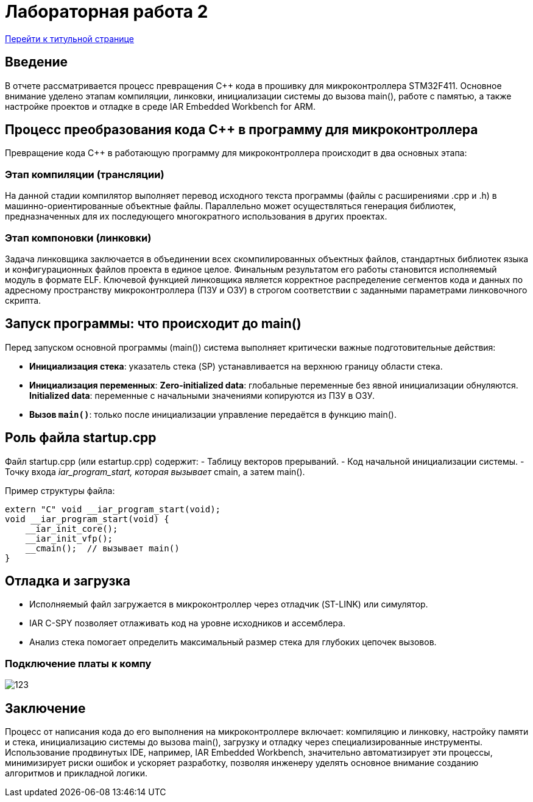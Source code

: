 = Лабораторная работа 2
:toc: macro
:figure-caption: Рисунок

<<titulnik.adoc,Перейти к титульной странице>>

== Введение

В отчете рассматривается процесс превращения C++ кода в прошивку для микроконтроллера STM32F411. Основное внимание уделено этапам компиляции, линковки, инициализации системы до вызова main(), работе с памятью, а также настройке проектов и отладке в среде IAR Embedded Workbench for ARM.

== Процесс преобразования кода C++ в программу для микроконтроллера

Превращение кода C++ в работающую программу для микроконтроллера происходит в два основных этапа:

=== Этап компиляции (трансляции)
На данной стадии компилятор выполняет перевод исходного текста программы (файлы с расширениями .cpp и .h) в машинно-ориентированные объектные файлы. Параллельно может осуществляться генерация библиотек, предназначенных для их последующего многократного использования в других проектах.

=== Этап компоновки (линковки)
Задача линковщика заключается в объединении всех скомпилированных объектных файлов, стандартных библиотек языка и конфигурационных файлов проекта в единое целое. Финальным результатом его работы становится исполняемый модуль в формате ELF. Ключевой функцией линковщика является корректное распределение сегментов кода и данных по адресному пространству микроконтроллера (ПЗУ и ОЗУ) в строгом соответствии с заданными параметрами линковочного скрипта.

== Запуск программы: что происходит до main()

Перед запуском основной программы (main()) система выполняет критически важные подготовительные действия:

- **Инициализация стека**: указатель стека (SP) устанавливается на верхнюю границу области стека.
- **Инициализация переменных**:
  **Zero-initialized data**: глобальные переменные без явной инициализации обнуляются.
  **Initialized data**: переменные с начальными значениями копируются из ПЗУ в ОЗУ.
- **Вызов `main()`**: только после инициализации управление передаётся в функцию main().

== Роль файла startup.cpp

Файл startup.cpp (или estartup.cpp) содержит:
- Таблицу векторов прерываний.
- Код начальной инициализации системы.
- Точку входа __iar_program_start, которая вызывает __cmain, а затем main().

Пример структуры файла:
[source,cpp]
----
extern "C" void __iar_program_start(void);
void __iar_program_start(void) {
    __iar_init_core();
    __iar_init_vfp();
    __cmain();  // вызывает main()
}
----


== Отладка и загрузка

- Исполняемый файл загружается в микроконтроллер через отладчик (ST-LINK) или симулятор.
- IAR C-SPY позволяет отлаживать код на уровне исходников и ассемблера.
- Анализ стека помогает определить максимальный размер стека для глубоких цепочек вызовов.

=== Подключение платы к компу
image:123.jpg[]

== Заключение

Процесс от написания кода до его выполнения на микроконтроллере включает:
компиляцию и линковку,
настройку памяти и стека,
инициализацию системы до вызова main(),
загрузку и отладку через специализированные инструменты.
Использование продвинутых IDE, например, IAR Embedded Workbench, значительно автоматизирует эти процессы, минимизирует риски ошибок и ускоряет разработку, позволяя инженеру уделять основное внимание созданию алгоритмов и прикладной логики.
